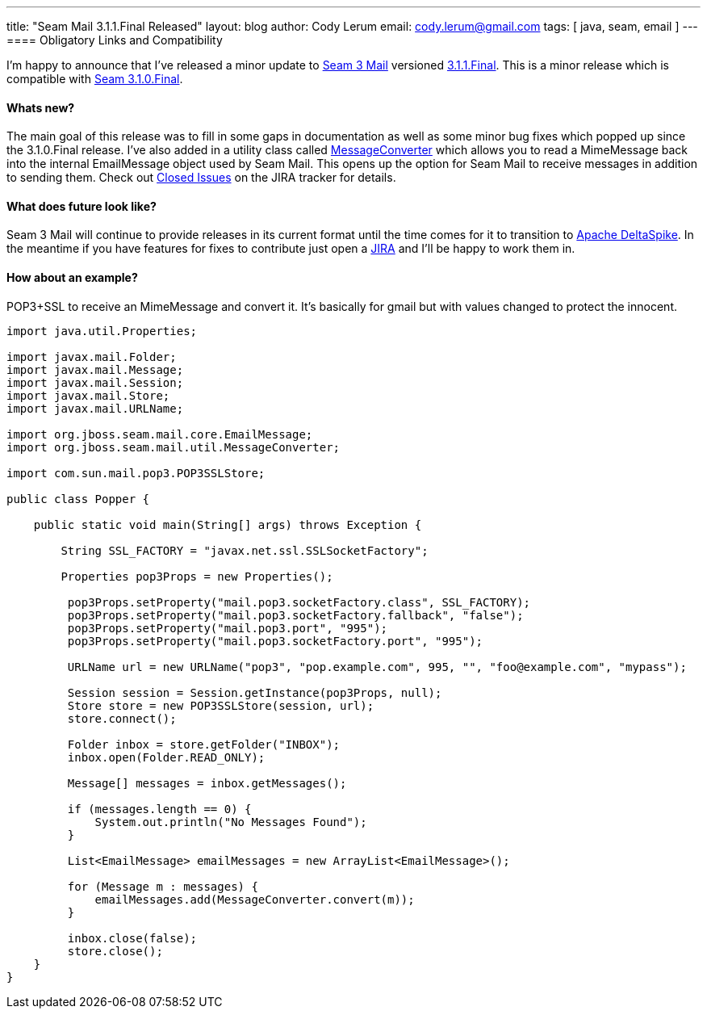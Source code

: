 ---
title: "Seam Mail 3.1.1.Final Released"
layout: blog
author: Cody Lerum
email: cody.lerum@gmail.com
tags: [ java, seam, email ]
---
==== Obligatory Links and Compatibility

I'm happy to announce that I've released a minor update to http://www.seamframework.org/Seam3/Mail[Seam 3 Mail]
versioned https://repository.jboss.org/nexus/index.html#nexus-search;quick~seam-mail[3.1.1.Final]. This is a minor
release which is compatible with http://in.relation.to/Bloggers/JBossSeam31FinalReleased[Seam 3.1.0.Final].

==== Whats new?

The main goal of this release was to fill in some gaps in documentation as well as some minor bug fixes which popped up
since the 3.1.0.Final release. I've also added in a utility class called
https://github.com/seam/mail/blob/develop/impl/src/main/java/org/jboss/seam/mail/util/MessageConverter.java[MessageConverter]
which allows you to read a MimeMessage back into the internal EmailMessage object used by Seam Mail. This opens up the
option for Seam Mail to receive messages in addition to sending them. Check out
https://issues.jboss.org/browse/SEAMMAIL/fixforversion/12318997#selectedTab=com.atlassian.jira.plugin.system.project%3Aversion-issues-panel[Closed Issues]
on the JIRA tracker for details.

==== What does future look like?

Seam 3 Mail will continue to provide releases in its current format until the time comes for it to transition to
http://incubator.apache.org/deltaspike/[Apache DeltaSpike]. In the meantime if you have features for fixes to contribute
just open a http://jira.jboss.org/browse/SEAMMAIL[JIRA] and I'll be happy to work them in.

==== How about an example?

POP3+SSL to receive an MimeMessage and convert it. It's basically for gmail but with values changed to protect the
innocent.

[source,java]
----
import java.util.Properties;

import javax.mail.Folder;
import javax.mail.Message;
import javax.mail.Session;
import javax.mail.Store;
import javax.mail.URLName;

import org.jboss.seam.mail.core.EmailMessage;
import org.jboss.seam.mail.util.MessageConverter;

import com.sun.mail.pop3.POP3SSLStore;

public class Popper {

    public static void main(String[] args) throws Exception {

        String SSL_FACTORY = "javax.net.ssl.SSLSocketFactory";

        Properties pop3Props = new Properties();

         pop3Props.setProperty("mail.pop3.socketFactory.class", SSL_FACTORY);
         pop3Props.setProperty("mail.pop3.socketFactory.fallback", "false");
         pop3Props.setProperty("mail.pop3.port", "995");
         pop3Props.setProperty("mail.pop3.socketFactory.port", "995");

         URLName url = new URLName("pop3", "pop.example.com", 995, "", "foo@example.com", "mypass");

         Session session = Session.getInstance(pop3Props, null);
         Store store = new POP3SSLStore(session, url);
         store.connect();

         Folder inbox = store.getFolder("INBOX");
         inbox.open(Folder.READ_ONLY);

         Message[] messages = inbox.getMessages();

         if (messages.length == 0) {
             System.out.println("No Messages Found");
         }

         List<EmailMessage> emailMessages = new ArrayList<EmailMessage>();

         for (Message m : messages) {
             emailMessages.add(MessageConverter.convert(m));
         }

         inbox.close(false);
         store.close();
    }
}
----
